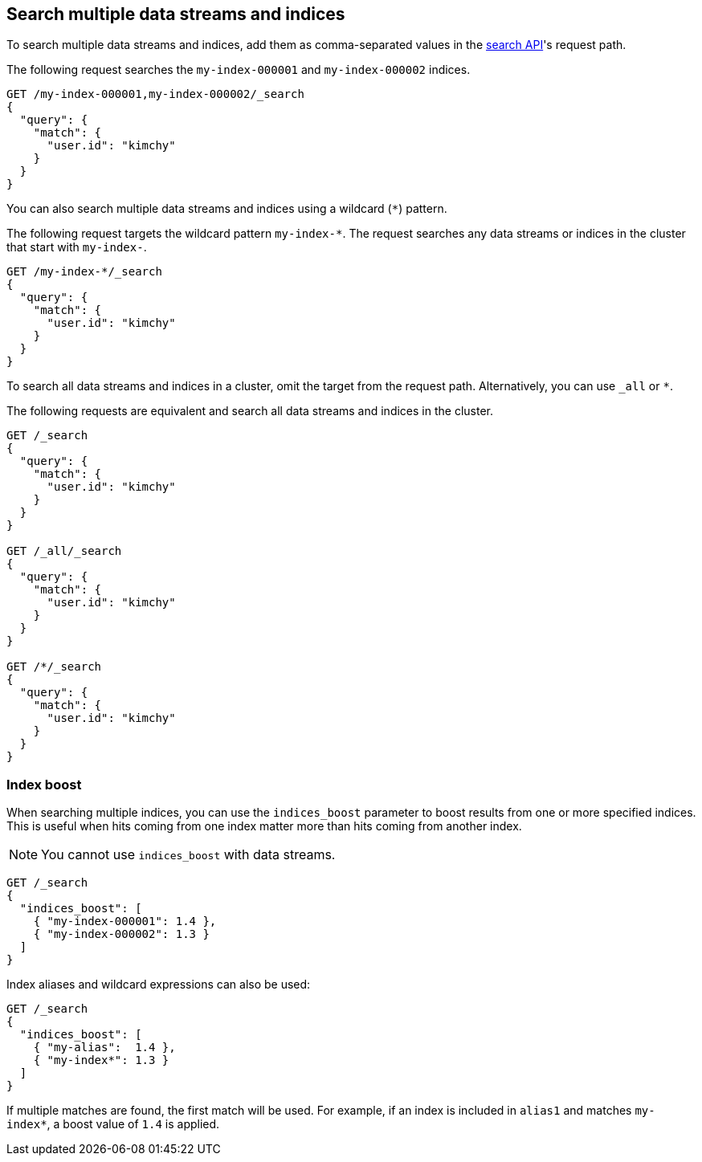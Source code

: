 [[search-multiple-indices]]
== Search multiple data streams and indices

To search multiple data streams and indices, add them as comma-separated values
in the <<search-search,search API>>'s request path.

The following request searches the `my-index-000001` and `my-index-000002`
indices.

[source,console]
----
GET /my-index-000001,my-index-000002/_search
{
  "query": {
    "match": {
      "user.id": "kimchy"
    }
  }
}
----
// TEST[setup:my_index]
// TEST[s/^/PUT my-index-000002\n/]

You can also search multiple data streams and indices using a wildcard (`*`)
pattern.

The following request targets the wildcard pattern `my-index-*`. The request
searches any data streams or indices in the cluster that start with `my-index-`.

[source,console]
----
GET /my-index-*/_search
{
  "query": {
    "match": {
      "user.id": "kimchy"
    }
  }
}
----
// TEST[setup:my_index]

To search all data streams and indices in a cluster, omit the target from the
request path. Alternatively, you can use `_all` or `*`.

The following requests are equivalent and search all data streams and indices in the cluster.

[source,console]
----
GET /_search
{
  "query": {
    "match": {
      "user.id": "kimchy"
    }
  }
}

GET /_all/_search
{
  "query": {
    "match": {
      "user.id": "kimchy"
    }
  }
}

GET /*/_search
{
  "query": {
    "match": {
      "user.id": "kimchy"
    }
  }
}
----
// TEST[setup:my_index]

[discrete]
[[index-boost]]
=== Index boost

When searching multiple indices, you can use the `indices_boost` parameter to
boost results from one or more specified indices. This is useful when hits
coming from one index matter more than hits coming from another index.

NOTE: You cannot use `indices_boost` with data streams.

[source,console]
--------------------------------------------------
GET /_search
{
  "indices_boost": [
    { "my-index-000001": 1.4 },
    { "my-index-000002": 1.3 }
  ]
}
--------------------------------------------------
// TEST[s/^/PUT my-index-000001\nPUT my-index-000002\n/]

Index aliases and wildcard expressions can also be used:

[source,console]
--------------------------------------------------
GET /_search
{
  "indices_boost": [
    { "my-alias":  1.4 },
    { "my-index*": 1.3 }
  ]
}
--------------------------------------------------
// TEST[s/^/PUT my-index-000001\nPUT my-index-000001\/_alias\/my-alias\n/]

If multiple matches are found, the first match will be used. For example, if an
index is included in `alias1` and matches `my-index*`, a boost value of `1.4` is
applied.